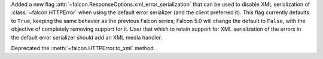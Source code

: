 Added a new flag :attr:`~falcon.ResponseOptions.xml_error_serialization` that
can be used to disable XML serialization of :class:`~falcon.HTTPError` when
using the default error serializer (and the client preferred it).
This flag currently defaults to ``True``, keeping the same behavior as the previous
Falcon series; Falcon 5.0 will change the default to ``False``, with the objective of
completely removing support for it.
User that whish to retain support for XML serialization of the errors in the default
error serializer should add an XML media handler.

Deprecated the :meth:`~falcon.HTTPError.to_xml` method.

